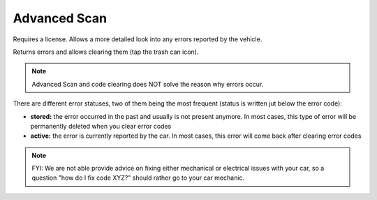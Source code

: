 Advanced Scan
=============

Requires a license. Allows a more detailed look into any errors reported by the vehicle.

Returns errors and allows clearing them (tap the trash can icon).

.. note:: Advanced Scan and code clearing does NOT solve the reason why errors occur.

There are different error statuses, two of them being the most frequent (status is written jut below the error code):

- **stored:** the error occurred in the past and usually is not present anymore. In most cases, this type of error will be permanently deleted when you clear error codes
- **active:** the error is currently reported by the car. In most cases, this error will come back after clearing error codes


.. note:: FYI: We are not able provide advice on fixing either mechanical or electrical issues with your car, so a question "how do I fix code XYZ?" should rather go to your car mechanic.